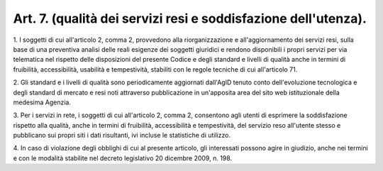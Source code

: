 .. _art7:

Art. 7. (qualità dei servizi resi e soddisfazione dell'utenza).
^^^^^^^^^^^^^^^^^^^^^^^^^^^^^^^^^^^^^^^^^^^^^^^^^^^^^^^^^^^^^^^



1\. I soggetti di cui all'articolo 2, comma 2, provvedono alla riorganizzazione e all'aggiornamento dei servizi resi, sulla base di una preventiva analisi delle reali esigenze dei soggetti giuridici e rendono disponibili i propri servizi per via telematica nel rispetto delle disposizioni del presente Codice e degli standard e livelli di qualità anche in termini di fruibilità, accessibilità, usabilità e tempestività, stabiliti con le regole tecniche di cui all'articolo 71.

2\. Gli standard e i livelli di qualità sono periodicamente aggiornati dall'AgID tenuto conto dell'evoluzione tecnologica e degli standard di mercato e resi noti attraverso pubblicazione in un'apposita area del sito web istituzionale della medesima Agenzia.

3\. Per i servizi in rete, i soggetti di cui all'articolo 2, comma 2, consentono agli utenti di esprimere la soddisfazione rispetto alla qualità, anche in termini di fruibilità, accessibilità e tempestività, del servizio reso all'utente stesso e pubblicano sui propri siti i dati risultanti, ivi incluse le statistiche di utilizzo.

4\. In caso di violazione degli obblighi di cui al presente articolo, gli interessati possono agire in giudizio, anche nei termini e con le modalità stabilite nel decreto legislativo 20 dicembre 2009, n. 198.
